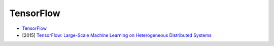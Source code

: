 ========================================
TensorFlow
========================================

* `TensorFlow <http://www.tensorflow.org/>`_
* [2015] `TensorFlow: Large-Scale Machine Learning on Heterogeneous Distributed Systems <http://download.tensorflow.org/paper/whitepaper2015.pdf>`_
